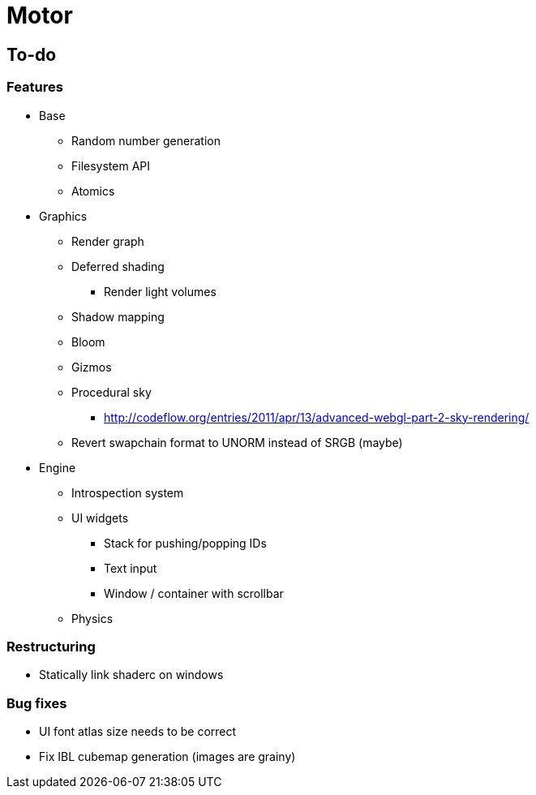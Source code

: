 = Motor

== To-do

=== Features
* Base
** Random number generation
** Filesystem API
** Atomics

* Graphics
** Render graph
** Deferred shading
*** Render light volumes
** Shadow mapping
** Bloom
** Gizmos
** Procedural sky
*** http://codeflow.org/entries/2011/apr/13/advanced-webgl-part-2-sky-rendering/
** Revert swapchain format to UNORM instead of SRGB (maybe)

* Engine
** Introspection system
** UI widgets
*** Stack for pushing/popping IDs
*** Text input
*** Window / container with scrollbar
** Physics

=== Restructuring
* Statically link shaderc on windows

=== Bug fixes
* UI font atlas size needs to be correct
* Fix IBL cubemap generation (images are grainy)

